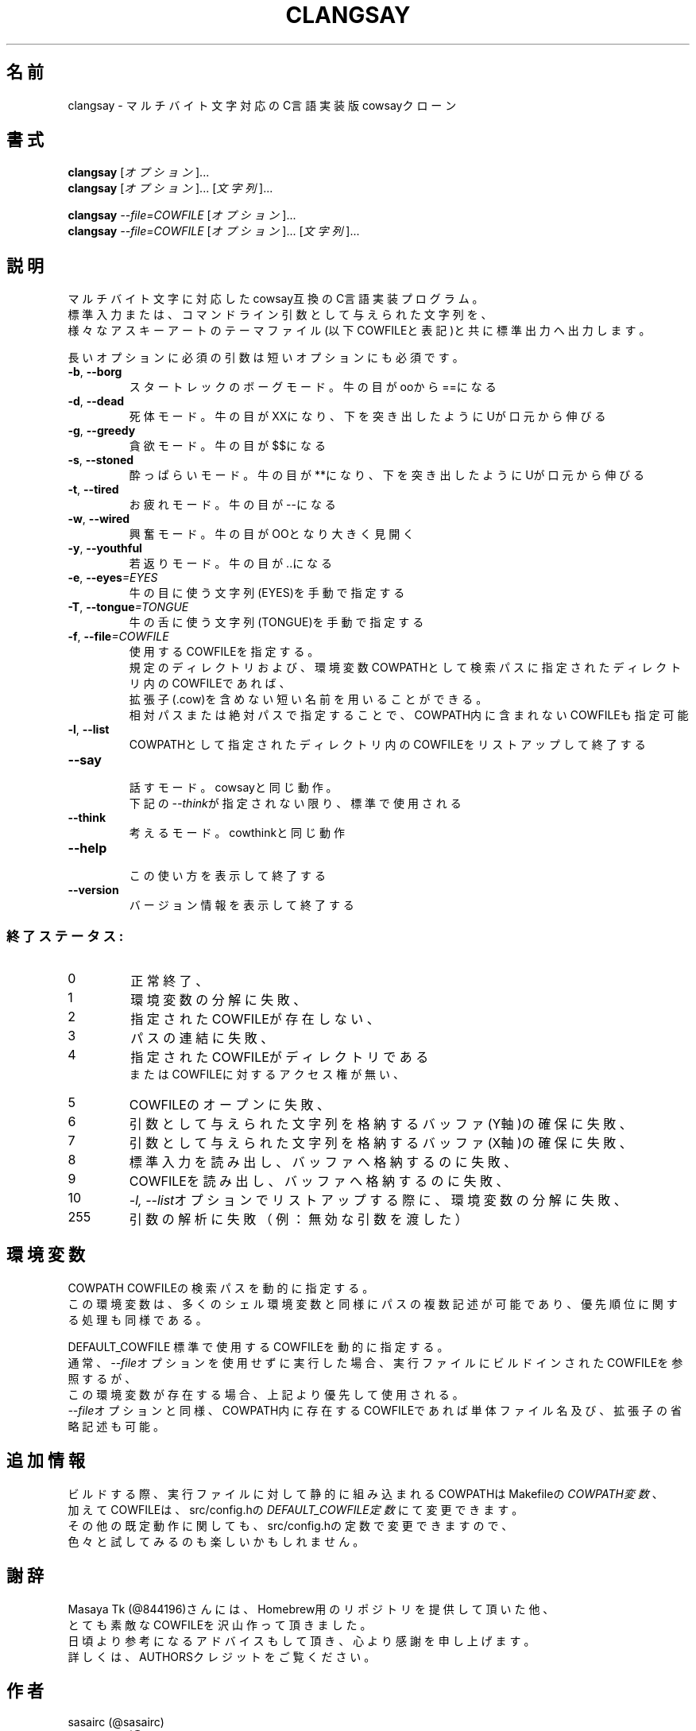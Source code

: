 .TH CLANGSAY "6" "2015年11月" "ユーザコマンド"
.SH 名前
clangsay \- マルチバイト文字対応のC言語実装版cowsayクローン
.SH 書式
.B clangsay
[\fIオプション\fR]...
.br
.B clangsay
[\fIオプション\fR]... [\fI文字列\fR]...
.br

.B clangsay
\fI--file=COWFILE\fR [\fIオプション\fR]...
.br
.B clangsay
\fI--file=COWFILE\fR [\fIオプション\fR]... [\fI文字列\fR]...

.SH 説明
.PP
マルチバイト文字に対応したcowsay互換のC言語実装プログラム。
.br
標準入力または、コマンドライン引数として与えられた文字列を、
.br
様々なアスキーアートのテーマファイル(以下COWFILEと表記)と共に標準出力へ出力します。

.br
長いオプションに必須の引数は短いオプションにも必須です。
.TP
\fB\-b\fR, \fB\-\-borg\fR
\&スタートレックのボーグモード。牛の目がooから==になる
.TP
\fB\-d\fR, \fB\-\-dead\fR
\&死体モード。牛の目がXXになり、下を突き出したようにUが口元から伸びる
.TP
\fB\-g\fR, \fB-\-greedy\fR
\&貪欲モード。牛の目が$$になる
.TP
\fB\-s\fR, \fB-\-stoned\fR
\&酔っぱらいモード。牛の目が**になり、下を突き出したようにUが口元から伸びる
.TP
\fB\-t\fR, \fB-\-tired\fR
\&お疲れモード。牛の目が--になる
.TP
\fB\-w\fR, \fB-\-wired\fR
\&興奮モード。牛の目がOOとなり大きく見開く
.TP
\fB\-y\fR, \fB-\-youthful\fR
\&若返りモード。牛の目が..になる
.TP
\fB\-e\fR, \fB-\-eyes\fR\fI=EYES\fR
\&牛の目に使う文字列(EYES)を手動で指定する
.TP
\fB\-T\fR, \fB-\-tongue\fR\fI=TONGUE\fR
\&牛の舌に使う文字列(TONGUE)を手動で指定する
.TP
\fB\-f\fR, \fB-\-file\fR\fI=COWFILE\fR
\&使用するCOWFILEを指定する。
.br
\&規定のディレクトリおよび、環境変数COWPATHとして検索パスに指定されたディレクトリ内のCOWFILEであれば、
.br
\&拡張子(.cow)を含めない短い名前を用いることができる。
.br
\&相対パスまたは絶対パスで指定することで、COWPATH内に含まれないCOWFILEも指定可能
.TP
\fB\-l\fR, \fB-\-list\fR
\&COWPATHとして指定されたディレクトリ内のCOWFILEをリストアップして終了する
.TP
\fB-\-say\fR
.br
\&話すモード。cowsayと同じ動作。
.br
\&下記の\fI--think\fRが指定されない限り、標準で使用される
.TP
\fB-\-think\fR
.br
\&考えるモード。cowthinkと同じ動作
.TP
\fB-\-help\fR
.br
\&この使い方を表示して終了する
.TP
\fB\-\-version\fR
.br
\&バージョン情報を表示して終了する

.SS "終了ステータス:"
.TP
0
正常終了、
.TP
1
環境変数の分解に失敗、
.TP
2
指定されたCOWFILEが存在しない、
.TP
3
パスの連結に失敗、
.TP
4
指定されたCOWFILEがディレクトリである
.br
またはCOWFILEに対するアクセス権が無い、
.TP
5
COWFILEのオープンに失敗、
.TP
6
引数として与えられた文字列を格納するバッファ(Y軸)の確保に失敗、
.TP
7
引数として与えられた文字列を格納するバッファ(X軸)の確保に失敗、
.TP
8
標準入力を読み出し、バッファへ格納するのに失敗、
.TP
9
COWFILEを読み出し、バッファへ格納するのに失敗、
.TP
10
\fI\-l, \-\-list\fRオプションでリストアップする際に、環境変数の分解に失敗、
.TP
255
引数の解析に失敗（例：無効な引数を渡した）

.SH 環境変数
COWPATH          COWFILEの検索パスを動的に指定する。
.br
                 この環境変数は、多くのシェル環境変数と同様にパスの複数記述が可能であり、優先順位に関する処理も同様である。

DEFAULT_COWFILE  標準で使用するCOWFILEを動的に指定する。
.br
                 通常、\fI\-\-file\fRオプションを使用せずに実行した場合、実行ファイルにビルドインされたCOWFILEを参照するが、
                 この環境変数が存在する場合、上記より優先して使用される。
                 \fI\-\-file\fRオプションと同様、COWPATH内に存在するCOWFILEであれば単体ファイル名及び、拡張子の省略記述も可能。

.SH 追加情報
.PP
ビルドする際、実行ファイルに対して静的に組み込まれるCOWPATHはMakefileの\fICOWPATH変数\fR、
.br
加えてCOWFILEは、src/config.hの\fIDEFAULT_COWFILE定数\fRにて変更できます。
.br
その他の既定動作に関しても、src/config.hの定数で変更できますので、
.br
色々と試してみるのも楽しいかもしれません。

.SH 謝辞
Masaya Tk (@844196)さんには、Homebrew用のリポジトリを提供して頂いた他、
.br
とても素敵なCOWFILEを沢山作って頂きました。
.br
日頃より参考になるアドバイスもして頂き、心より感謝を申し上げます。
.br
詳しくは、AUTHORSクレジットをご覧ください。

.SH 作者
sasairc (@sasairc)
.br
Masaya Tk (@844196) contributed to this project.

.SH 著作権
Copyright(c) 2015 sasairc <sasairc@ssiserver.moe.hm>
.br
This work is free. You can redistribute it and/or modify it under the
.br
terms of the Do What The Fuck You Want To Public License, Version 2,
.br
as published by Sam Hocevar.HocevarHocevar See the COPYING file or http://www.wtfpl.net/
.br
for more details.

.SH 関連項目
.B cowsay
.B renge
.B yasuna
